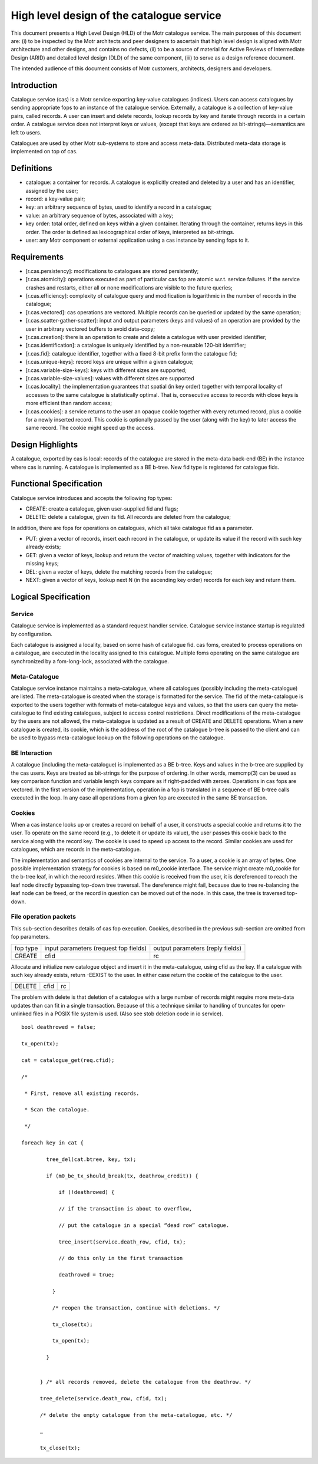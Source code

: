 ============================================
High level design of the catalogue service
============================================

This document presents a High Level Design (HLD) of the Motr catalogue service. The main purposes of this document are: (i) to be inspected by the Motr architects and peer designers to ascertain that high level design is aligned with Motr architecture and other designs, and contains no defects, (ii) to be a source of material for Active Reviews of Intermediate Design (ARID) and detailed level design (DLD) of the same component, (iii) to serve as a design reference document.

The intended audience of this document consists of Motr customers, architects, designers and developers.

****************
Introduction
****************

Catalogue service (cas) is a Motr service exporting key-value catalogues (indices). Users can access catalogues by sending appropriate fops to an instance of the catalogue service. Externally, a catalogue is a collection of key-value pairs, called records. A user can insert and delete records, lookup records by key and iterate through records in a certain order. A catalogue service does not interpret keys or values, (except that keys are ordered as bit-strings)—semantics are left to users.

Catalogues are used by other Motr sub-systems to store and access meta-data. Distributed meta-data storage is implemented on top of cas.

**************
Definitions
**************

- catalogue: a container for records. A catalogue is explicitly created and deleted by a user and has an identifier, assigned by the user;

- record: a key-value pair;

- key: an arbitrary sequence of bytes, used to identify a record in a catalogue;

- value: an arbitrary sequence of bytes, associated with a key; 

- key order: total order, defined on keys within a given container. Iterating through the container, returns keys in this order. The order is defined as lexicographical order of keys, interpreted as bit-strings.

- user: any Motr component or external application using a cas instance by sending fops to it.


****************
Requirements
****************

- [r.cas.persistency]: modifications to catalogues are stored persistently;

- [r.cas.atomicity]: operations executed as part of particular cas fop are atomic w.r.t. service failures. If the service crashes and restarts, either all or none modifications are visible to the future queries;

- [r.cas.efficiency]: complexity of catalogue query and modification is logarithmic in the number of records in the catalogue;

- [r.cas.vectored]: cas operations are vectored. Multiple records can be queried or updated by the same operation;

- [r.cas.scatter-gather-scatter]: input and output parameters (keys and values) of an operation are provided by the user in arbitrary vectored buffers to avoid data-copy;

- [r.cas.creation]: there is an operation to create and delete a catalogue with user provided identifier;

- [r.cas.identification]: a catalogue is uniquely identified by a non-reusable 120-bit identifier;

- [r.cas.fid]: catalogue identifier, together with a fixed 8-bit prefix form the catalogue fid;

- [r.cas.unique-keys]: record keys are unique within a given catalogue;

- [r.cas.variable-size-keys]: keys with different sizes are supported;

- [r.cas.variable-size-values]: values with different sizes are supported

- [r.cas.locality]: the implementation guarantees that spatial (in key order) together with temporal locality of accesses to the same catalogue is statistically optimal. That is, consecutive access to records with close keys is more efficient than random access;

- [r.cas.cookies]: a service returns to the user an opaque cookie together with every returned record, plus a cookie for a newly inserted record. This cookie is optionally passed by the user (along with the key) to later access the same record. The cookie might speed up the access.

*******************
Design Highlights
*******************

A catalogue, exported by cas is local: records of the catalogue are stored in the meta-data back-end (BE) in the instance where cas is running. A catalogue is implemented as a BE b-tree. New fid type is registered for catalogue fids.

*************************
Functional Specification
*************************

Catalogue service introduces and accepts the following fop types:

- CREATE: create a catalogue, given user-supplied fid and flags;

- DELETE: delete a catalogue, given its fid. All records are deleted from the catalogue;

In addition, there are fops for operations on catalogues, which all take catalogue fid as a parameter.

- PUT: given a vector of records, insert each record in the catalogue, or update its value if the record with such key already exists;

- GET: given a vector of keys, lookup and return the vector of matching values, together with indicators for the missing keys;

- DEL: given a vector of keys, delete the matching records from the catalogue;

- NEXT: given a vector of keys, lookup next N (in the ascending key order) records for each key and return them.

**********************
Logical Specification
**********************

Service
========

Catalogue service is implemented as a standard request handler service. Catalogue service instance startup is regulated by configuration.

Each catalogue is assigned a locality, based on some hash of catalogue fid. cas foms, created to process operations on a catalogue, are executed in the locality assigned to this catalogue. Multiple foms operating on the same catalogue are synchronized by a fom-long-lock, associated with the catalogue.

Meta-Catalogue
===============

Catalogue service instance maintains a meta-catalogue, where all catalogues (possibly including the meta-catalogue) are listed. The meta-catalogue is created when the storage is formatted for the service. The fid of the meta-catalogue is exported to the users together with formats of meta-catalogue keys and values, so that the users can query the meta-catalogue to find existing catalogues, subject to access control restrictions. Direct modifications of the meta-catalogue by the users are not allowed, the meta-catalogue is updated as a result of CREATE and DELETE operations. When a new catalogue is created, its cookie, which is the address of the root of the catalogue b-tree is passed to the client and can be used to bypass meta-catalogue lookup on the following operations on the catalogue.

BE Interaction
===============

A catalogue (including the meta-catalogue) is implemented as a BE b-tree. Keys and values in the b-tree are supplied by the cas users. Keys are treated as bit-strings for the purpose of ordering. In other words, memcmp(3) can be used as key comparison function and variable length keys compare as if right-padded with zeroes. Operations in cas fops are vectored. In the first version of the implementation, operation in a fop is translated in a sequence of BE b-tree calls executed in the loop. In any case all operations from a given fop are executed in the same BE transaction.

Cookies
========

When a cas instance looks up or creates a record on behalf of a user, it constructs a special cookie and returns it to the user. To operate on the same record (e.g., to delete it or update its value), the user passes this cookie back to the service along with the record key. The cookie is used to speed up access to the record. Similar cookies are used for catalogues, which are records in the meta-catalogue.

The implementation and semantics of cookies are internal to the service. To a user, a cookie is an array of bytes. One possible implementation strategy for cookies is based on m0_cookie interface. The service might create m0_cookie for the b-tree leaf, in which the record resides. When this cookie is received from the user, it is dereferenced to reach the leaf node directly bypassing top-down tree traversal. The dereference might fail, because due to tree re-balancing the leaf node can be freed, or the record in question can be moved out of the node. In this case, the tree is traversed top-down.

File operation packets
=======================

This sub-section describes details of cas fop execution. Cookies, described in the previous sub-section are omitted from fop parameters.

+--------------+--------------------------------------+---------------------------------+
|fop type      |input parameters (request fop fields) |output parameters (reply fields) |
+--------------+--------------------------------------+---------------------------------+
|CREATE        |cfid                                  |rc                               |
+--------------+--------------------------------------+---------------------------------+

Allocate and initialize new catalogue object and insert it in the meta-catalogue, using cfid as the key. If a catalogue with such key already exists, return -EEXIST to the user. In either case return the cookie of the catalogue to the user.

+----------------------+----------------------------------+-----------------------------+
|DELETE                |cfid                              |rc                           |
+----------------------+----------------------------------+-----------------------------+

The problem with delete is that deletion of a catalogue with a large number of records might require more meta-data updates than can fit in a single transaction. Because of this a technique similar to handling of truncates for open-unlinked files in a POSIX file system is used. (Also see stob deletion code in io service).

::

 bool deathrowed = false; 
 
 tx_open(tx); 
 
 cat = catalogue_get(req.cfid);
 
 /* 
 
  * First, remove all existing records. 
  
  * Scan the catalogue.
  
  */ 
  
 foreach key in cat { 
 
         tree_del(cat.btree, key, tx);
         
         if (m0_be_tx_should_break(tx, deathrow_credit)) { 
         
             if (!deathrowed) { 
             
             // if the transaction is about to overflow, 
             
             // put the catalogue in a special “dead row” catalogue. 
             
             tree_insert(service.death_row, cfid, tx); 
             
             // do this only in the first transaction 
             
             deathrowed = true; 
             
           } 
           
           /* reopen the transaction, continue with deletions. */ 
           
           tx_close(tx); 
           
           tx_open(tx); 
           
         } 
         
       
       } /* all records removed, delete the catalogue from the deathrow. */ 
       
       tree_delete(service.death_row, cfid, tx); 
       
       /* delete the empty catalogue from the meta-catalogue, etc. */ 
       
       … 
       
       tx_close(tx);



